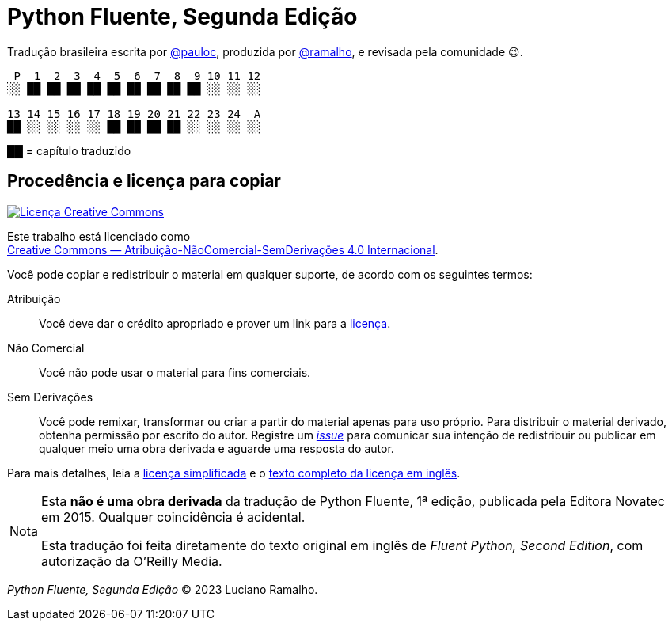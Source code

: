 :xrefstyle: short
:note-caption: Nota

# Python Fluente, Segunda Edição

Tradução brasileira escrita por https://github.com/pauloc[@pauloc],
produzida por https://github.com/ramalho[@ramalho],
e revisada pela comunidade 😉.

----
 P  1  2  3  4  5  6  7  8  9 10 11 12
░░ ██ ██ ██ ██ ██ ██ ██ ██ ██ ░░ ░░ ░░

13 14 15 16 17 18 19 20 21 22 23 24  A
██ ░░ ░░ ░░ ░░ ██ ██ ██ ██ ░░ ░░ ░░ ░░
---- 

██ = capítulo traduzido

## Procedência e licença para copiar

++++
<a rel="license" href="http://creativecommons.org/licenses/by-nc-nd/4.0/"><img
alt="Licença Creative Commons" style="border-width:0"
src="https://i.creativecommons.org/l/by-nc-nd/4.0/88x31.png" /></a><br />
++++

Este trabalho está licenciado como +
https://creativecommons.org/licenses/by-nc-nd/4.0/deed.pt_BR[Creative Commons — Atribuição-NãoComercial-SemDerivações 4.0 Internacional].

Você pode copiar e redistribuir o material em qualquer suporte,
de acordo com os seguintes termos:

Atribuição::
Você deve dar o crédito apropriado e prover um link para a
https://creativecommons.org/licenses/by-nc-nd/4.0/deed.pt_BR[licença].

Não Comercial::
Você não pode usar o material para fins comerciais.

Sem Derivações::
Você pode remixar, transformar ou criar a partir do material apenas para uso próprio.
Para distribuir o material derivado, obtenha permissão por escrito do autor.
Registre um https://github.com/pythonfluente/pythonfluente2e/issues[__issue__]
para comunicar sua intenção de redistribuir ou publicar em qualquer meio uma obra derivada
e aguarde uma resposta do autor. 

Para mais detalhes, leia a
https://creativecommons.org/licenses/by-nc-nd/4.0/deed.pt_BR[licença simplificada]
e o 
https://creativecommons.org/licenses/by-nc-nd/4.0/legalcode[texto completo da licença em inglês].

[NOTE]
====
Esta *não é uma obra derivada* da tradução de Python Fluente, 1ª edição,
publicada pela Editora Novatec em 2015. Qualquer coincidência é acidental.

Esta tradução foi feita diretamente do texto original em inglês de
__Fluent Python, Second Edition__, com autorização da O'Reilly Media.
====

__Python Fluente, Segunda Edição__ © 2023 Luciano Ramalho.
